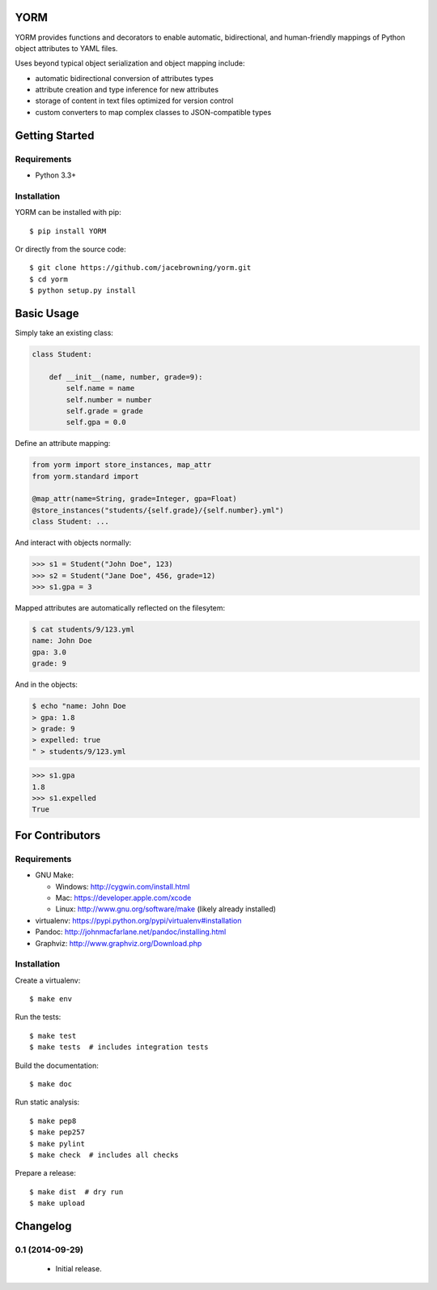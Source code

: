 YORM
====

| |Build Status|
| |Coverage Status|
| |Scrutinizer Code Quality|
| |PyPI Version|
| |PyPI Downloads|

YORM provides functions and decorators to enable automatic,
bidirectional, and human-friendly mappings of Python object attributes
to YAML files.

Uses beyond typical object serialization and object mapping include:

-  automatic bidirectional conversion of attributes types
-  attribute creation and type inference for new attributes
-  storage of content in text files optimized for version control
-  custom converters to map complex classes to JSON-compatible types

Getting Started
===============

Requirements
------------

-  Python 3.3+

Installation
------------

YORM can be installed with pip:

::

    $ pip install YORM

Or directly from the source code:

::

    $ git clone https://github.com/jacebrowning/yorm.git
    $ cd yorm
    $ python setup.py install

Basic Usage
===========

Simply take an existing class:

.. code:: python


    class Student:

        def __init__(name, number, grade=9):
            self.name = name
            self.number = number
            self.grade = grade
            self.gpa = 0.0

Define an attribute mapping:

.. code:: python


    from yorm import store_instances, map_attr
    from yorm.standard import 

    @map_attr(name=String, grade=Integer, gpa=Float)
    @store_instances("students/{self.grade}/{self.number}.yml")
    class Student: ...

And interact with objects normally:

.. code:: python

    >>> s1 = Student("John Doe", 123)
    >>> s2 = Student("Jane Doe", 456, grade=12)
    >>> s1.gpa = 3

Mapped attributes are automatically reflected on the filesytem:

.. code:: bash

    $ cat students/9/123.yml
    name: John Doe
    gpa: 3.0
    grade: 9

And in the objects:

.. code:: bash

    $ echo "name: John Doe
    > gpa: 1.8
    > grade: 9
    > expelled: true
    " > students/9/123.yml

.. code:: python

    >>> s1.gpa
    1.8
    >>> s1.expelled
    True

For Contributors
================

Requirements
------------

-  GNU Make:

   -  Windows: http://cygwin.com/install.html
   -  Mac: https://developer.apple.com/xcode
   -  Linux: http://www.gnu.org/software/make (likely already installed)

-  virtualenv: https://pypi.python.org/pypi/virtualenv#installation
-  Pandoc: http://johnmacfarlane.net/pandoc/installing.html
-  Graphviz: http://www.graphviz.org/Download.php

Installation
------------

Create a virtualenv:

::

    $ make env

Run the tests:

::

    $ make test
    $ make tests  # includes integration tests

Build the documentation:

::

    $ make doc

Run static analysis:

::

    $ make pep8
    $ make pep257
    $ make pylint
    $ make check  # includes all checks

Prepare a release:

::

    $ make dist  # dry run
    $ make upload

.. |Build Status| image:: http://img.shields.io/travis/jacebrowning/yorm/master.svg
   :target: https://travis-ci.org/jacebrowning/yorm
.. |Coverage Status| image:: http://img.shields.io/coveralls/jacebrowning/yorm/master.svg
   :target: https://coveralls.io/r/jacebrowning/yorm
.. |Scrutinizer Code Quality| image:: http://img.shields.io/scrutinizer/g/jacebrowning/yorm.svg
   :target: https://scrutinizer-ci.com/g/jacebrowning/yorm/?branch=master
.. |PyPI Version| image:: http://img.shields.io/pypi/v/yorm.svg
   :target: https://pypi.python.org/pypi/yorm
.. |PyPI Downloads| image:: http://img.shields.io/pypi/dm/yorm.svg
   :target: https://pypi.python.org/pypi/yorm

Changelog
=========

0.1 (2014-09-29)
----------------

 - Initial release.


